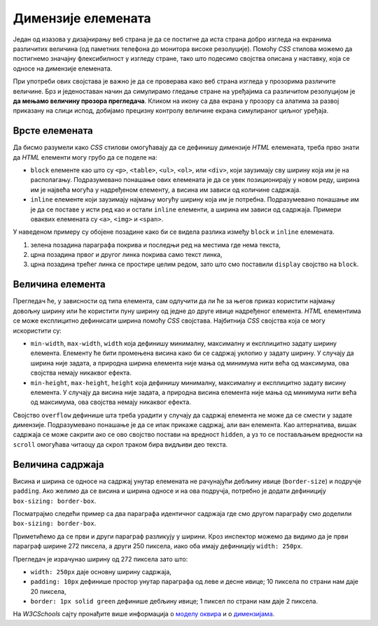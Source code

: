 Димензије елемената
===================

Један од изазова у дизајнирању веб страна је да се постигне да иста страна добро изгледа на екранима различитих величина (од паметних телефона до монитора високе резолуције). Помоћу *CSS* стилова можемо да постигнемо значајну флексибилност у изгледу стране, тако што подесимо својства описана у наставку, која се односе на димензије елемената.

При употреби ових својстава је важно је да се проверава како веб страна изгледа у прозорима различите величине. Брз и једеноставан начин да симулирамо гледање стране на уређајима са различитом резолуцијом је **да мењамо величину прозора прегледача**. Кликом на икону са два екрана у прозору са алатима за развој приказану на слици испод, добијамо  прецизну контролу величине екрана симулираног циљног уређаја.

.. image:: ../../_images/css/test_responsive.png
    :width: 320px
    :align: center


Врсте елемената
---------------

Да бисмо разумели како *CSS* стилови омогућавају да се дефинишу димензије *HTML* елемената, треба прво знати да *HTML* елементи могу грубо да се поделе на:

- ``block`` елементе као што су ``<p>``, ``<table>``, ``<ul>``, ``<ol>``, или ``<div>``, који заузимају сву ширину која им је на располагању. Подразумевано понашање ових елемената је да се увек позиционирају у новом реду, ширина им је највећа могућа у надређеном елементу, а висина им зависи од количине садржаја.
- ``inline`` елементе који заузимају најмању могућу ширину која им је потребна. Подразумевано понашање им је да се поставе у исти ред као и остали ``inline`` елементи, а ширина им зависи од садржаја. Примери оваквих елемената су ``<a>``, ``<img>`` и ``<span>``.

.. activecode:: css_dimensions_1
    :language: html
    :nocodelens:

    <style>
        div {
            background-color: grey;
        }

        p {
            background-color: green;
        }

        a {
            background-color: black;
            color: white;
        }
    </style>

    <div>
        <p>Параграф је <code>block</code> елемент који заузима целу ширину садржаја. Може садржати <code>inline</code> елементе као што је <a href="https://google.com" target="_blank">линк 1</a>.</p>

        <a href="https://google.com" target="_blank">Линк 2</a>
        <a href="https://google.com" target="_blank" style="display: block;">Линк 3</a>
    </div>

У наведеном примеру су обојене позадине како би се видела разлика између ``block`` и ``inline`` елемената.

#. зелена позадина параграфа покрива и последњи ред на местима где нема текста,
#. црна позадина првог и другог линка покрива само текст линка,
#. црна позадина трећег линка се простире целим редом, зато што смо поставили ``display`` својство на ``block``.

Величина елемента
-----------------

Прегледач ће, у зависности од типа елемента, сам одлучити да ли ће за његов приказ користити најмању довољну ширину или ће користити пуну ширину од једне до друге ивице надређеног елемента. *HTML* елементима се може експлицитно дефинисати ширина помоћу *CSS* својстава. Најбитнија *CSS* својства која се могу искористити су:

- ``min-width``, ``max-width``, ``width`` која дефинишу минималну, максималну и експлицитно задату ширину елемента. Елементу ће бити промењена висина како би се садржај уклопио у задату ширину. У случају да ширина није задата, а природна ширина елемента није мања од минимума нити већа од максимума, ова својства немају никаквог ефекта.
- ``min-height``, ``max-height``, ``height`` која дефинишу минималну, максималну и експлицитно задату висину елемента. У случају да висина није задата, а природна висина елемента није мања од минимума нити већа од максимума, ова својства немају никаквог ефекта.

Својство ``overflow`` дефинише шта треба урадити у случају да садржај елемента не може да се смести у задате димензије. Подразумевано понашање је да се ипак прикаже садржај, али ван елемента. Као алтернатива, вишак садржаја се може сакрити ако се ово својство постави на вредност ``hidden``, а уз то се постављањем вредности на ``scroll`` омогућава читаоцу да скрол траком бира видљиви део текста.


.. activecode:: css_element_sizing
    :language: html
    :nocodelens:

    <style>
        p {
            width: 250px;
            height: 50px;
            background-color: skyblue;
            overflow-y: auto;
        }
    </style>

    <p>
        Овај параграф ће заузимати 200x50 пиксела.
        Садржај који не стане у један раде аутоматски иде у нов ред.
    </p>

.. infonote::

    Испробајте неке од различитих вредности за ``overflow-y`` у примеру као што су ``hidden``, ``scroll`` и ``none``.

Величина садржаја
-----------------

Висина и ширина се односе на садржај унутар елемената не рачунајући дебљину ивице (``border-size``) и подручје ``padding``. Ако желимо да се висина и ширина односе и на ова подручја, потребно је додати дефиницију ``box-sizing: border-box``.

Посматрајмо следећи пример са два параграфа идентичног садржаја где смо другом параграфу смо доделили ``box-sizing: border-box``.

.. activecode:: css_box_sizing
    :language: html
    :nocodelens:

    <style>
        p {
            width: 250px;
            padding: 10px;
            background-color: lime;
            border: 1px solid green;
        }
    </style>

    <p>
        Никола Тесла (Смиљан, 10. јул 1856 — Њујорк, 7. јануар 1943)
        био је српски и амерички проналазач, инжењер електротехнике
        и машинства и футуриста, најпознатији по свом доприносу
        у пројектовању модерног система напајања наизменичном
        струјом.
    </p>
    <br />
    <p style="box-sizing: border-box;">
        Никола Тесла (Смиљан, 10. јул 1856 — Њујорк, 7. јануар 1943)
        био је српски и амерички проналазач, инжењер електротехнике
        и машинства и футуриста, најпознатији по свом доприносу
        у пројектовању модерног система напајања наизменичном
        струјом.
    </p>

Приметићемо да се први и други параграф разликују у ширини. Кроз инспектор можемо да видимо да је први параграф ширине 272 пиксела, а други 250 пиксела, иако оба имају дефиницију ``width: 250px``.

.. image:: ../../_images/css/box_sizing.png
    :width: 300px
    :align: center

Прегледач је израчунао ширину од 272 пиксела зато што:

- ``width: 250px`` даје основну ширину садржаја,
- ``padding: 10px`` дефинише простор унутар параграфа од леве и десне ивице; 10 пиксела по страни нам даје 20 пиксела,
- ``border: 1px solid green`` дефинише дебљину ивице; 1 пиксел по страни нам даје 2 пиксела.

На *W3CSchools* сајту пронађите више информација о `моделу оквира <https://www.w3schools.com/css/css_boxmodel.asp>`_ и о `димензијама <https://www.w3schools.com/css/css_dimension.asp>`_.
